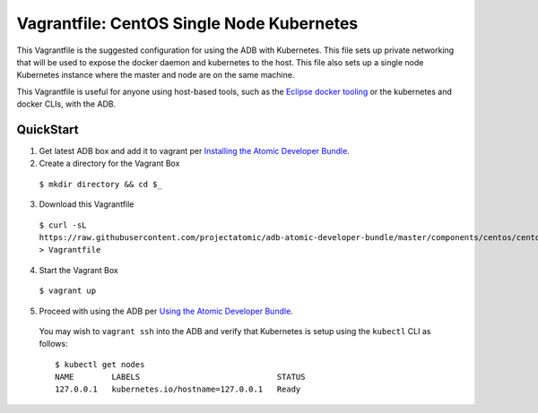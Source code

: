 Vagrantfile: CentOS Single Node Kubernetes
==========================================

This Vagrantfile is the suggested configuration for using the ADB with Kubernetes.  This file sets up private networking that will be used to expose the docker daemon and kubernetes to the host.  This file also sets up a single node Kubernetes instance where the master and node are on the same machine.

This Vagrantfile is useful for anyone using host-based tools, such as the `Eclipse docker tooling <https://wiki.eclipse.org/Linux_Tools_Project/Docker_Tooling>`_ or the kubernetes and docker CLIs, with the ADB.

QuickStart
----------

1. Get latest ADB box and add it to vagrant per `Installing the Atomic Developer Bundle <../../../docs/installing.rst>`_.

2. Create a directory for the Vagrant Box

  ``$ mkdir directory && cd $_``

3. Download this Vagrantfile

  ``$ curl -sL https://raw.githubusercontent.com/projectatomic/adb-atomic-developer-bundle/master/components/centos/centos-k8s-singlenode-setup/Vagrantfile > Vagrantfile``

4. Start the Vagrant Box

  ``$ vagrant up``

5. Proceed with using the ADB per `Using the Atomic Developer Bundle <../../../docs/using.rst>`_.

  You may wish to ``vagrant ssh`` into the ADB and verify that Kubernetes is setup using the ``kubectl`` CLI as follows:

  ::

    $ kubectl get nodes                                                                         
    NAME        LABELS                             STATUS
    127.0.0.1   kubernetes.io/hostname=127.0.0.1   Ready
